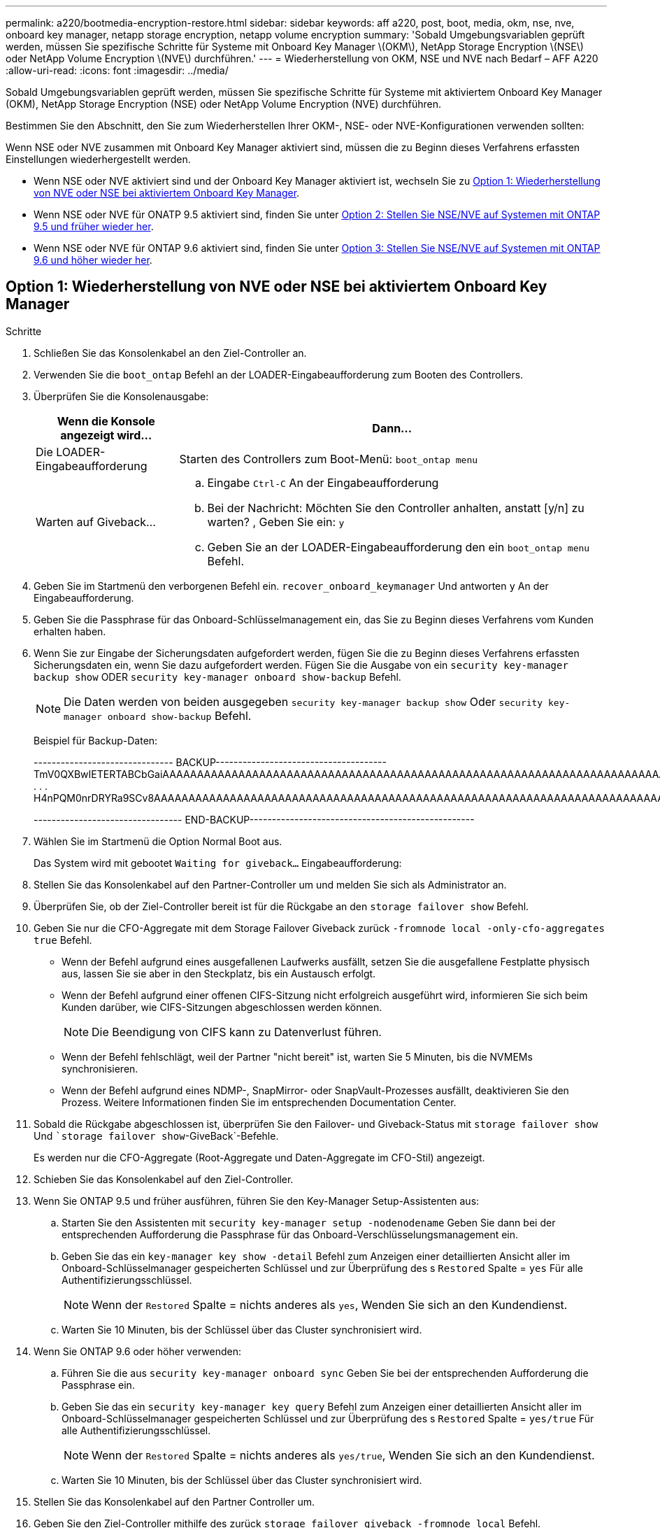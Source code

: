 ---
permalink: a220/bootmedia-encryption-restore.html 
sidebar: sidebar 
keywords: aff a220, post, boot, media, okm, nse, nve, onboard key manager, netapp storage encryption, netapp volume encryption 
summary: 'Sobald Umgebungsvariablen geprüft werden, müssen Sie spezifische Schritte für Systeme mit Onboard Key Manager \(OKM\), NetApp Storage Encryption \(NSE\) oder NetApp Volume Encryption \(NVE\) durchführen.' 
---
= Wiederherstellung von OKM, NSE und NVE nach Bedarf – AFF A220
:allow-uri-read: 
:icons: font
:imagesdir: ../media/


[role="lead"]
Sobald Umgebungsvariablen geprüft werden, müssen Sie spezifische Schritte für Systeme mit aktiviertem Onboard Key Manager (OKM), NetApp Storage Encryption (NSE) oder NetApp Volume Encryption (NVE) durchführen.

Bestimmen Sie den Abschnitt, den Sie zum Wiederherstellen Ihrer OKM-, NSE- oder NVE-Konfigurationen verwenden sollten:

Wenn NSE oder NVE zusammen mit Onboard Key Manager aktiviert sind, müssen die zu Beginn dieses Verfahrens erfassten Einstellungen wiederhergestellt werden.

* Wenn NSE oder NVE aktiviert sind und der Onboard Key Manager aktiviert ist, wechseln Sie zu <<Option 1: Wiederherstellung von NVE oder NSE bei aktiviertem Onboard Key Manager>>.
* Wenn NSE oder NVE für ONATP 9.5 aktiviert sind, finden Sie unter <<Option 2: Stellen Sie NSE/NVE auf Systemen mit ONTAP 9.5 und früher wieder her>>.
* Wenn NSE oder NVE für ONTAP 9.6 aktiviert sind, finden Sie unter <<Option 3: Stellen Sie NSE/NVE auf Systemen mit ONTAP 9.6 und höher wieder her>>.




== Option 1: Wiederherstellung von NVE oder NSE bei aktiviertem Onboard Key Manager

.Schritte
. Schließen Sie das Konsolenkabel an den Ziel-Controller an.
. Verwenden Sie die `boot_ontap` Befehl an der LOADER-Eingabeaufforderung zum Booten des Controllers.
. Überprüfen Sie die Konsolenausgabe:
+
[cols="1,3"]
|===
| *Wenn die Konsole angezeigt wird...* | *Dann...* 


 a| 
Die LOADER-Eingabeaufforderung
 a| 
Starten des Controllers zum Boot-Menü: `boot_ontap menu`



 a| 
Warten auf Giveback...
 a| 
.. Eingabe `Ctrl-C` An der Eingabeaufforderung
.. Bei der Nachricht: Möchten Sie den Controller anhalten, anstatt [y/n] zu warten? , Geben Sie ein: `y`
.. Geben Sie an der LOADER-Eingabeaufforderung den ein `boot_ontap menu` Befehl.


|===
. Geben Sie im Startmenü den verborgenen Befehl ein. `recover_onboard_keymanager` Und antworten `y` An der Eingabeaufforderung.
. Geben Sie die Passphrase für das Onboard-Schlüsselmanagement ein, das Sie zu Beginn dieses Verfahrens vom Kunden erhalten haben.
. Wenn Sie zur Eingabe der Sicherungsdaten aufgefordert werden, fügen Sie die zu Beginn dieses Verfahrens erfassten Sicherungsdaten ein, wenn Sie dazu aufgefordert werden. Fügen Sie die Ausgabe von ein `security key-manager backup show` ODER `security key-manager onboard show-backup` Befehl.
+

NOTE: Die Daten werden von beiden ausgegeben `security key-manager backup show` Oder `security key-manager onboard show-backup` Befehl.

+
Beispiel für Backup-Daten:

+
[]
====
------------------------------- BACKUP-------------------------------------- TmV0QXBwIETERTABCbGaiAAAAAAAAAAAAAAAAAAAAAAAAAAAAAAAAAAAAAAAAAAAAAAAAAAAAAAAAAAAAAAAAAAAAAAAAAAAAAAAAAAAAAAAAAAAAAAAAAAAAAAAAAAAAAAAAAAAAAAAAAAAAAAAAAAAAAAAAAAAAAAAAAAAAAAAAAAAAAAAAAAAAAAAAAAAAAAAAAAAAAAAAAAAAAAAAAAAAAAAAAAAAAAAAAAAAAAAAAAAAAAAAAAAAAAAAAAAAAA . . . H4nPQM0nrDRYRa9SCv8AAAAAAAAAAAAAAAAAAAAAAAAAAAAAAAAAAAAAAAAAAAAAAAAAAAAAAAAAAAAAAAAAAAAAAAAAAAAAAAAAAAAAAAAAAAAAAAAAAAAAAAAAAAAAAAAAAAAAAAAAAAAAAAAAAAAAAAAAAAAA

--------------------------------- END-BACKUP--------------------------------------------------

====
. Wählen Sie im Startmenü die Option Normal Boot aus.
+
Das System wird mit gebootet `Waiting for giveback...` Eingabeaufforderung:

. Stellen Sie das Konsolenkabel auf den Partner-Controller um und melden Sie sich als Administrator an.
. Überprüfen Sie, ob der Ziel-Controller bereit ist für die Rückgabe an den `storage failover show` Befehl.
. Geben Sie nur die CFO-Aggregate mit dem Storage Failover Giveback zurück `-fromnode local -only-cfo-aggregates true` Befehl.
+
** Wenn der Befehl aufgrund eines ausgefallenen Laufwerks ausfällt, setzen Sie die ausgefallene Festplatte physisch aus, lassen Sie sie aber in den Steckplatz, bis ein Austausch erfolgt.
** Wenn der Befehl aufgrund einer offenen CIFS-Sitzung nicht erfolgreich ausgeführt wird, informieren Sie sich beim Kunden darüber, wie CIFS-Sitzungen abgeschlossen werden können.
+

NOTE: Die Beendigung von CIFS kann zu Datenverlust führen.

** Wenn der Befehl fehlschlägt, weil der Partner "nicht bereit" ist, warten Sie 5 Minuten, bis die NVMEMs synchronisieren.
** Wenn der Befehl aufgrund eines NDMP-, SnapMirror- oder SnapVault-Prozesses ausfällt, deaktivieren Sie den Prozess. Weitere Informationen finden Sie im entsprechenden Documentation Center.


. Sobald die Rückgabe abgeschlossen ist, überprüfen Sie den Failover- und Giveback-Status mit `storage failover show` Und ``storage failover show`-GiveBack`-Befehle.
+
Es werden nur die CFO-Aggregate (Root-Aggregate und Daten-Aggregate im CFO-Stil) angezeigt.

. Schieben Sie das Konsolenkabel auf den Ziel-Controller.
. Wenn Sie ONTAP 9.5 und früher ausführen, führen Sie den Key-Manager Setup-Assistenten aus:
+
.. Starten Sie den Assistenten mit `security key-manager setup -nodenodename` Geben Sie dann bei der entsprechenden Aufforderung die Passphrase für das Onboard-Verschlüsselungsmanagement ein.
.. Geben Sie das ein `key-manager key show -detail` Befehl zum Anzeigen einer detaillierten Ansicht aller im Onboard-Schlüsselmanager gespeicherten Schlüssel und zur Überprüfung des s `Restored` Spalte = `yes` Für alle Authentifizierungsschlüssel.
+

NOTE: Wenn der `Restored` Spalte = nichts anderes als `yes`, Wenden Sie sich an den Kundendienst.

.. Warten Sie 10 Minuten, bis der Schlüssel über das Cluster synchronisiert wird.


. Wenn Sie ONTAP 9.6 oder höher verwenden:
+
.. Führen Sie die aus `security key-manager onboard sync` Geben Sie bei der entsprechenden Aufforderung die Passphrase ein.
.. Geben Sie das ein `security key-manager key query` Befehl zum Anzeigen einer detaillierten Ansicht aller im Onboard-Schlüsselmanager gespeicherten Schlüssel und zur Überprüfung des s `Restored` Spalte = `yes/true` Für alle Authentifizierungsschlüssel.
+

NOTE: Wenn der `Restored` Spalte = nichts anderes als `yes/true`, Wenden Sie sich an den Kundendienst.

.. Warten Sie 10 Minuten, bis der Schlüssel über das Cluster synchronisiert wird.


. Stellen Sie das Konsolenkabel auf den Partner Controller um.
. Geben Sie den Ziel-Controller mithilfe des zurück `storage failover giveback -fromnode local` Befehl.
. Überprüfen Sie den Giveback-Status, 3 Minuten nachdem Berichte abgeschlossen wurden, mithilfe von `storage failover show` Befehl.
+
Falls das Giveback nach 20 Minuten nicht abgeschlossen ist, wenden Sie sich an den Kundendienst.

. Geben Sie an der Clustershell-Eingabeaufforderung den ein `net int show -is-home false` Befehl zum Auflistung der logischen Schnittstellen, die sich nicht auf ihrem Home Controller und Port befinden.
+
Wenn Schnittstellen als aufgeführt werden `false`, Zurücksetzen dieser Schnittstellen zurück zu ihrem Home-Port mit dem `net int revert -vserver Cluster -lif _nodename_` Befehl.

. Bewegen Sie das Konsolenkabel auf den Ziel-Controller, und führen Sie den aus `version -v` Befehl zum Prüfen der ONTAP-Versionen.
. Stellen Sie die automatische Rückgabe wieder her, wenn Sie die Funktion mithilfe von deaktivieren `storage failover modify -node local -auto-giveback true` Befehl.




== Option 2: Stellen Sie NSE/NVE auf Systemen mit ONTAP 9.5 und früher wieder her

.Schritte
. Schließen Sie das Konsolenkabel an den Ziel-Controller an.
. Verwenden Sie die `boot_ontap` Befehl an der LOADER-Eingabeaufforderung zum Booten des Controllers.
. Überprüfen Sie die Konsolenausgabe:
+
[cols="1,3"]
|===
| *Wenn die Konsole angezeigt wird...* | *Dann...* 


 a| 
Die Eingabeaufforderung für die Anmeldung
 a| 
Fahren Sie mit Schritt 7 fort.



 a| 
Warten auf Giveback...
 a| 
.. Melden Sie sich beim Partner-Controller an.
.. Überprüfen Sie, ob der Ziel-Controller bereit ist für die Rückgabe an den `storage failover show` Befehl.


|===
. Bewegen Sie das Konsolenkabel zum Partner-Controller und geben Sie den Ziel-Controller-Storage mithilfe des zurück `storage failover giveback -fromnode local -only-cfo-aggregates true local` Befehl.
+
** Wenn der Befehl aufgrund eines ausgefallenen Laufwerks ausfällt, setzen Sie die ausgefallene Festplatte physisch aus, lassen Sie sie aber in den Steckplatz, bis ein Austausch erfolgt.
** Wenn der Befehl aufgrund von offenen CIFS-Sitzungen ausfällt, wenden Sie sich an den Kunden, wie CIFS-Sitzungen abgeschlossen werden können.
+

NOTE: Die Beendigung von CIFS kann zu Datenverlust führen.

** Wenn der Befehl fehlschlägt, weil der Partner „nicht bereit“ ist, warten Sie 5 Minuten, bis die NVMEMs synchronisiert werden.
** Wenn der Befehl aufgrund eines NDMP-, SnapMirror- oder SnapVault-Prozesses ausfällt, deaktivieren Sie den Prozess. Weitere Informationen finden Sie im entsprechenden Documentation Center.


. Warten Sie 3 Minuten, und überprüfen Sie den Failover-Status mit `storage failover show` Befehl.
. Geben Sie an der Clustershell-Eingabeaufforderung den ein `net int show -is-home false` Befehl zum Auflistung der logischen Schnittstellen, die sich nicht auf ihrem Home Controller und Port befinden.
+
Wenn Schnittstellen als aufgeführt werden `false`, Zurücksetzen dieser Schnittstellen zurück zu ihrem Home-Port mit dem `net int revert -vserver Cluster -lif _nodename_` Befehl.

. Verschieben Sie das Konsolenkabel auf den Ziel-Controller und führen Sie die Version aus `-v command` Um die ONTAP-Versionen zu prüfen.
. Stellen Sie die automatische Rückgabe wieder her, wenn Sie die Funktion mithilfe von deaktivieren `storage failover modify -node local -auto-giveback true` Befehl.
. Verwenden Sie die `storage encryption disk show` An der clustershell-Eingabeaufforderung zur Überprüfung der Ausgabe.
+

NOTE: Dieser Befehl funktioniert nicht, wenn NVE (NetApp Volume Encryption) konfiguriert wird

. Verwenden Sie die Abfrage des Security Key-Managers, um die Schlüssel-IDs der Authentifizierungsschlüssel anzuzeigen, die auf den Schlüsselverwaltungsservern gespeichert sind.
+
** Wenn der `Restored` Spalte = `yes` Und alle Schlüsselmanager melden sich in einem verfügbaren Zustand, gehen Sie zu _Complete the Replacement Process_.
** Wenn der `Restored` Spalte = nichts anderes als `yes`, Und/oder ein oder mehrere Schlüsselmanager sind nicht verfügbar, verwenden Sie die `security key-manager restore -address` Befehl zum Abrufen und Wiederherstellen aller mit allen Knoten verknüpften Authentifizierungsschlüssel (AKS) und Schlüssel-IDs von allen verfügbaren Key Management-Servern.
+
Überprüfen Sie die Ausgabe der Sicherheitsschlüssel-Manager-Abfrage erneut, um sicherzustellen, dass der `Restored` Spalte = `yes` Und alle wichtigen Manager sind in einem verfügbaren Zustand unterstellt



. Wenn das Onboard-Verschlüsselungsmanagement aktiviert ist:
+
.. Verwenden Sie die `security key-manager key show -detail` Eine detaillierte Ansicht aller im Onboard Key Manager gespeicherten Schlüssel anzeigen.
.. Verwenden Sie die `security key-manager key show -detail` Führen Sie den Befehl aus und überprüfen Sie das `Restored` Spalte = `yes` Für alle Authentifizierungsschlüssel.
+
Wenn der `Restored` Spalte = nichts anderes als `yes`, Verwenden Sie die `security key-manager setup -node _Repaired_(Target)_node_` Befehl zum Wiederherstellen der Onboard Key Management-Einstellungen. Führen Sie den erneut aus `security key-manager key show -detail` Befehl zur Überprüfung `Restored` Spalte = `yes` Für alle Authentifizierungsschlüssel.



. Schließen Sie das Konsolenkabel an den Partner Controller an.
. Geben Sie den Controller mithilfe des zurück `storage failover giveback -fromnode local` Befehl.
. Stellen Sie die automatische Rückgabe wieder her, wenn Sie die Funktion mithilfe von deaktivieren `storage failover modify -node local -auto-giveback true` Befehl.




== Option 3: Stellen Sie NSE/NVE auf Systemen mit ONTAP 9.6 und höher wieder her

.Schritte
. Schließen Sie das Konsolenkabel an den Ziel-Controller an.
. Verwenden Sie die `boot_ontap` Befehl an der LOADER-Eingabeaufforderung zum Booten des Controllers.
. Überprüfen Sie die Konsolenausgabe:
+
[cols="1,3"]
|===
| Wenn die Konsole angezeigt wird... | Dann... 


 a| 
Die Eingabeaufforderung für die Anmeldung
 a| 
Fahren Sie mit Schritt 7 fort.



 a| 
Warten auf Giveback...
 a| 
.. Melden Sie sich beim Partner-Controller an.
.. Überprüfen Sie, ob der Ziel-Controller bereit ist für die Rückgabe an den `storage failover show` Befehl.


|===
. Bewegen Sie das Konsolenkabel zum Partner-Controller und geben Sie den Ziel-Controller-Storage mithilfe des zurück `storage failover giveback -fromnode local -only-cfo-aggregates true local` Befehl.
+
** Wenn der Befehl aufgrund eines ausgefallenen Laufwerks ausfällt, setzen Sie die ausgefallene Festplatte physisch aus, lassen Sie sie aber in den Steckplatz, bis ein Austausch erfolgt.
** Wenn der Befehl aufgrund einer offenen CIFS-Sitzung nicht erfolgreich ausgeführt wird, informieren Sie sich beim Kunden darüber, wie CIFS-Sitzungen abgeschlossen werden können.
+

NOTE: Die Beendigung von CIFS kann zu Datenverlust führen.

** Wenn der Befehl fehlschlägt, weil der Partner "nicht bereit" ist, warten Sie 5 Minuten, bis die NVMEMs synchronisieren.
** Wenn der Befehl aufgrund eines NDMP-, SnapMirror- oder SnapVault-Prozesses ausfällt, deaktivieren Sie den Prozess. Weitere Informationen finden Sie im entsprechenden Documentation Center.


. Warten Sie 3 Minuten, und überprüfen Sie den Failover-Status mit `storage failover show` Befehl.
. Geben Sie an der Clustershell-Eingabeaufforderung den ein `net int show -is-home false` Befehl zum Auflistung der logischen Schnittstellen, die sich nicht auf ihrem Home Controller und Port befinden.
+
Wenn Schnittstellen als aufgeführt werden `false`, Zurücksetzen dieser Schnittstellen zurück zu ihrem Home-Port mit dem `net int revert -vserver Cluster -lif _nodename_` Befehl.

. Bewegen Sie das Konsolenkabel auf den Ziel-Controller, und führen Sie den aus `version -v` Befehl zum Prüfen der ONTAP-Versionen.
. Stellen Sie die automatische Rückgabe wieder her, wenn Sie die Funktion mithilfe von deaktivieren `storage failover modify -node local -auto-giveback true` Befehl.
. Verwenden Sie die `storage encryption disk show` An der clustershell-Eingabeaufforderung zur Überprüfung der Ausgabe.
. Verwenden Sie die `security key-manager key query` Befehl zum Anzeigen der Schlüssel-IDs der Authentifizierungsschlüssel, die auf den Schlüsselverwaltungsservern gespeichert sind.
+
** Wenn der `Restored` Spalte = `yes/true`, Sie sind fertig und können den Austauschprozess abschließen.
** Wenn der `Key Manager type` = `external` Und das `Restored` Spalte = nichts anderes als `yes/true`, Verwenden Sie die `security key-manager external restore` Befehl zum Wiederherstellen der Schlüssel-IDs der Authentifizierungsschlüssel.
+

NOTE: Falls der Befehl fehlschlägt, wenden Sie sich an den Kundendienst.

** Wenn der `Key Manager type` = `onboard` Und das `Restored` Spalte = nichts anderes als `yes/true`, Verwenden Sie die `security key-manager onboard sync` Befehl zum erneuten Synchronisieren des Key Manager-Typs.
+
Überprüfen Sie mithilfe der Schlüsselabfrage für den Sicherheitsschlüssel-Manager, ob der `Restored` Spalte = `yes/true` Für alle Authentifizierungsschlüssel.



. Schließen Sie das Konsolenkabel an den Partner Controller an.
. Geben Sie den Controller mithilfe des zurück `storage failover giveback -fromnode local` Befehl.
. Stellen Sie die automatische Rückgabe wieder her, wenn Sie die Funktion mithilfe von deaktivieren `storage failover modify -node local -auto-giveback true` Befehl.
. Stellen Sie AutoSupport wieder her, wenn sie mithilfe des deaktiviert wurde `system node autosupport invoke -node * -type all -message MAINT=END`

